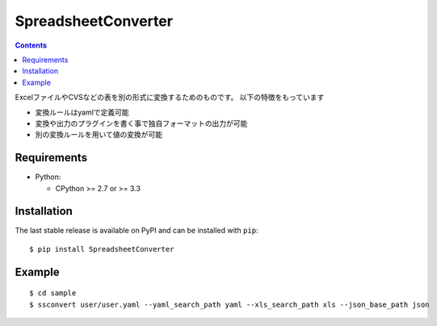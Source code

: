 ====================
SpreadsheetConverter
====================


.. image:: https://app.wercker.com/status/95671e377f8c3da730c70f0cddd119a2/m
   :alt: wercker status
   :target: https://app.wercker.com/project/bykey/95671e377f8c3da730c70f0cddd119a2


.. contents::
..

ExcelファイルやCVSなどの表を別の形式に変換するためのものです。
以下の特徴をもっています

- 変換ルールはyamlで定義可能
- 変換や出力のプラグインを書く事で独自フォーマットの出力が可能
- 別の変換ルールを用いて値の変換が可能


Requirements
------------

* Python:

  - CPython >= 2.7 or >= 3.3

Installation
------------

The last stable release is available on PyPI and can be installed with ``pip``::

    $ pip install SpreadsheetConverter


Example
-------

::

    $ cd sample
    $ ssconvert user/user.yaml --yaml_search_path yaml --xls_search_path xls --json_base_path json
